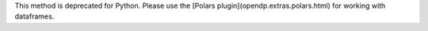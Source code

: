 This method is deprecated for Python.
Please use the [Polars plugin](opendp.extras.polars.html) for working with dataframes.